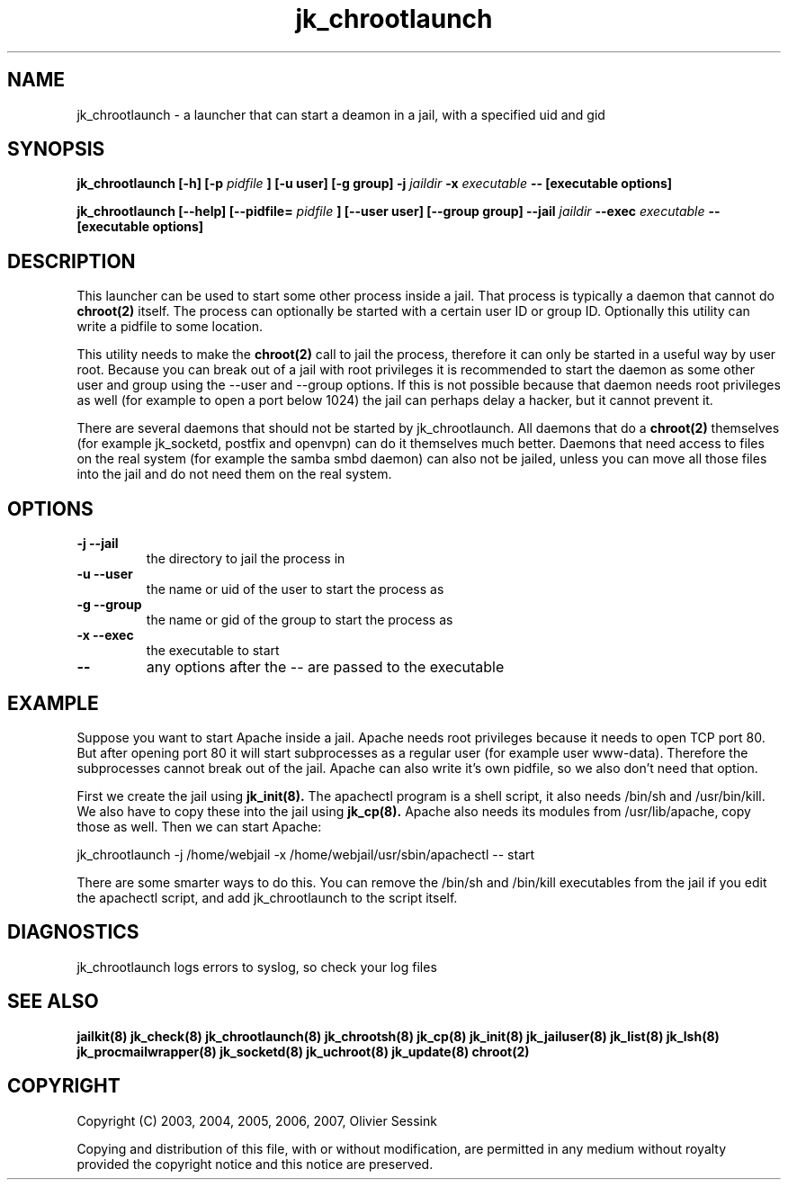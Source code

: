 .TH jk_chrootlaunch 8 07-02-2010 JAILKIT jk_chrootlaunch

.SH NAME
jk_chrootlaunch \- a launcher that can start a deamon in a jail, with a specified uid and gid

.SH SYNOPSIS

.B jk_chrootlaunch [-h] [-p
.I pidfile
.B ] [-u user] [-g group] -j
.I jaildir
.B -x
.I executable
.B -- [executable options]

.B jk_chrootlaunch [--help] [--pidfile=
.I pidfile
.B ] [--user user] [--group group] --jail
.I jaildir
.B --exec
.I executable
.B -- [executable options]

.SH DESCRIPTION

This launcher can be used to start some other process inside a jail. That process is typically a daemon that cannot do 
.BR chroot(2)
itself. The process can optionally be started with a certain user ID or group ID. Optionally this utility can write a pidfile to some location.

This utility needs to make the 
.BR chroot(2)
call to jail the process, therefore it can only be started in a useful way by user root. Because you can break out of a jail with root privileges it is recommended to start the daemon as some other user and group using the --user and --group options. If this is not possible because that daemon needs root privileges as well (for example to open a port below 1024) the jail can perhaps delay a hacker, but it cannot prevent it.

There are several daemons that should not be started by jk_chrootlaunch. All daemons that do a 
.BR chroot(2)
themselves (for example jk_socketd, postfix and openvpn) can do it themselves much better. Daemons that need access to files on the real system (for example the samba smbd daemon) can also not be jailed, unless you can move all those files into the jail and do not need them on the real system.

.SH OPTIONS

.TP
.BR \-j\ \-\-jail
the directory to jail the process in
.TP
.BR \-u\ \-\-user
the name or uid of the user to start the process as
.TP
.BR \-g\ \-\-group
the name or gid of the group to start the process as
.TP
.BR \-x\ \-\-exec
the executable to start
.TP
.BR \-\-
any options after the -- are passed to the executable

.SH EXAMPLE

Suppose you want to start Apache inside a jail. Apache needs root privileges because it needs to open TCP port 80. But after opening port 80 it will start subprocesses as a regular user (for example user www-data). Therefore the subprocesses cannot break out of the jail. Apache can also write it's own pidfile, so we also don't need that option.

First we create the jail using 
.BR jk_init(8).
The apachectl program is a shell script, it also needs /bin/sh and /usr/bin/kill. We also have to copy these into the jail using 
.BR jk_cp(8).
Apache also needs its modules from /usr/lib/apache, copy those as well. Then we can start Apache:

jk_chrootlaunch -j /home/webjail -x /home/webjail/usr/sbin/apachectl -- start

There are some smarter ways to do this. You can remove the /bin/sh and /bin/kill executables from the jail if you edit the apachectl script, and add jk_chrootlaunch to the script itself.

.SH DIAGNOSTICS

jk_chrootlaunch logs errors to syslog, so check your log files

.SH "SEE ALSO"
.BR jailkit(8)
.BR jk_check(8)
.BR jk_chrootlaunch(8)
.BR jk_chrootsh(8)
.BR jk_cp(8)
.BR jk_init(8)
.BR jk_jailuser(8)
.BR jk_list(8)
.BR jk_lsh(8)
.BR jk_procmailwrapper(8)
.BR jk_socketd(8)
.BR jk_uchroot(8)
.BR jk_update(8)
.BR chroot(2)

.SH COPYRIGHT

Copyright (C) 2003, 2004, 2005, 2006, 2007, Olivier Sessink

Copying and distribution of this file, with or without modification,
are permitted in any medium without royalty provided the copyright
notice and this notice are preserved.
